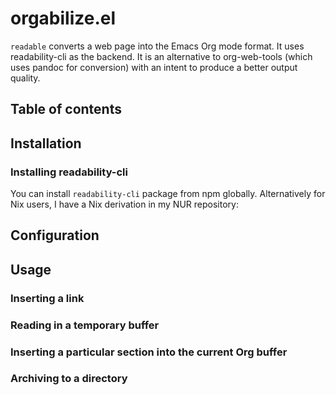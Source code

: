 * orgabilize.el
=readable= converts a web page into the Emacs Org mode format.
It uses readability-cli as the backend.
It is an alternative to org-web-tools (which uses pandoc for conversion) with an intent to produce a better output quality.

# Add CI badges here

#+BEGIN_HTML
#+END_HTML
** Table of contents
:PROPERTIES:
:TOC: siblings
:END:
** Installation
:PROPERTIES:
:CREATED_TIME: [2021-04-11 Sun 13:14]
:END:
*** Installing readability-cli
:PROPERTIES:
:CREATED_TIME: [2021-04-11 Sun 13:14]
:END:

You can install =readability-cli= package from npm globally.
Alternatively for Nix users, I have a Nix derivation in my NUR repository:

** Configuration
:PROPERTIES:
:CREATED_TIME: [2021-04-11 Sun 13:17]
:END:
** Usage
:PROPERTIES:
:CREATED_TIME: [2021-04-11 Sun 13:14]
:END:
*** Inserting a link
:PROPERTIES:
:CREATED_TIME: [2021-04-11 Sun 13:18]
:END:
*** Reading in a temporary buffer
:PROPERTIES:
:CREATED_TIME: [2021-04-11 Sun 13:17]
:END:
*** Inserting a particular section into the current Org buffer
:PROPERTIES:
:CREATED_TIME: [2021-04-11 Sun 13:16]
:END:
*** Archiving to a directory
:PROPERTIES:
:CREATED_TIME: [2021-04-11 Sun 13:16]
:END:
** COMMENT Meta :noexport:
:PROPERTIES:
:TOC:      ignore
:END:
# The COMMENT keyword prevents GitHub's renderer from showing this entry.
# Local Variables:
# eval: (when (require (quote org-make-toc) nil t) (org-make-toc-mode t))
# End:
